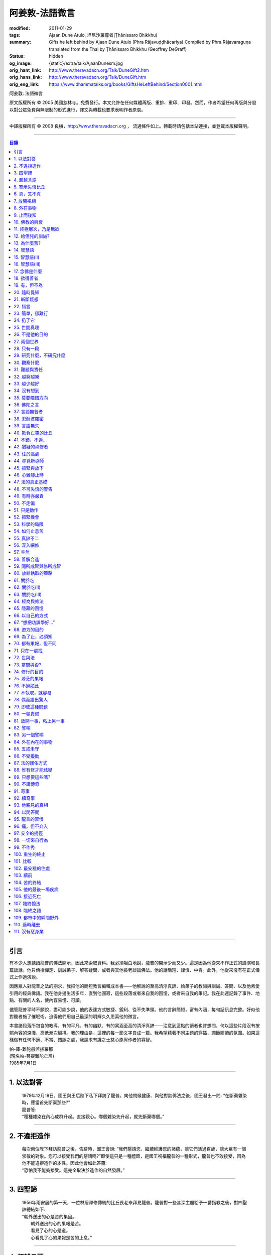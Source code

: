 阿姜敦-法語微言
===============

:modified: 2011-01-29
:tags: Ajaan Dune Atulo, 坦尼沙羅尊者(Ṭhānissaro Bhikkhu)
:summary: Gifts he left behind
          by Ajaan Dune Atulo
          (Phra Rājavuḍḍhācariya)
          Compiled by
          Phra Rājavaraguṇa
          translated from the Thai by
          Ṭhānissaro Bhikkhu (Geoffrey DeGraff)
:status: hidden
:og_image: {static}/extra/talk/AjaanDunesm.jpg
:orig_hant_link: http://www.theravadacn.org/Talk/DuneGift2.htm
:orig_hans_link: http://www.theravadacn.org/Talk/DuneGift.htm
:orig_eng_link: https://www.dhammatalks.org/books/GiftsHeLeftBehind/Section0001.html


.. role:: small
   :class: is-size-7


.. raw:: html

   <div class="columns">
     <div class="column has-background-grey-lighter is-two-thirds">

.. raw:: html

   <div class="container has-text-centered">

.. container:: title is-2

   阿姜敦: 法語微言

.. raw:: html

     [編輯]帕-菩提難陀牟尼
     <br>
     [英譯]坦尼沙羅尊者
     <br>
     [中譯]良稹
     <br>
     <strong>
       Gifts he left behind——The Dhamma Legacy of Phra Ajaan Dune Atulo (Phra Rājavuḍḍhācariya)
       <br>
       Compiled by Phra Rājavaraguṇa
       <br>
       Translated from the Thai by Venerable Ṭhānissaro Bhikkhu
     </strong>
   </div>

.. raw:: html

   </div>
   <div class="column has-background-light">

原文版權所有 © 2005 美國慈林寺。免費發行。本文允許在任何媒體再版、重排、重印、印發。然而，作者希望任何再版與分發以對公眾免費與無限制的形式進行，譯文與轉載也要求表明作者原衷。

----

中譯版權所有 © 2008 良稹，http://www.theravadacn.org ， 流通條件如上。轉載時請包括本站連接，並登載本版權聲明。

.. raw:: html

   </div>
   </div>

----

.. contents:: 目錄

----

引言
++++

有不少人想聽讀龍普的佛法開示，因此來索取資料。我必須坦白地說，龍普的開示少而又少。這是因為他從來不作正式的講演和長篇談話。他只傳授禪定、訓誡弟子、解答疑問、或者與其他長老談論佛法。他的話簡短、謹慎、中肯。此外，他從來沒有在正式儀式上作過演說。

因應眾人對龍普之法的期求，我把他的簡短教言編輯成本書——他解說的至高清淨真諦、給弟子的教誨與訓誡、答問、以及他素愛引用的經典佛語。我在他身邊生活多年，直到他圓寂，這些段落或者來自我的回憶，或者來自我的筆記。我在此還記錄了事件、地點、有關的人名，使內容易懂、可讀。

儘管龍普平時不願說，盡可能少說，他的表達方式敏捷、銳利、從不失準頭。他的言辭簡短，富有內涵，每句話訊息完整。好似他對聽者施了催眠術，迫得他們用自己最深的明辨久久思索他的微言。

本書諸段落所包含的教導，有的平凡、有的幽默、有的寓涵至高的清淨真諦——注意到這點的讀者也許想問，何以這些片段沒有按照內容的深淺、高低漸次編排。我的理由是，這裡的每一節文字自成一篇。我希望藉著不同主題的穿插，調節閱讀的氛圍。如果這樣做有任何不適、不當、錯誤之處，我請求有識之士慈心原宥作者的寡智。

.. container:: has-text-right

   | 帕-庫-難陀般若拔羅那
   | (現名帕-菩提難陀牟尼)
   | 1985年7月1日

----

1. 以法對答
+++++++++++

  | 1979年12月18日，國王與王后陛下私下拜訪了龍普。向他問候健康、與他對談佛法之後，國王發出一問: “在斷棄雜染時，應當首先斷棄那些?”
  | 龍普答:
  | “種種雜染在內心成群升起。直接觀心。哪個雜染先升起，就先斷棄哪個。”

----

2. 不違拒造作
+++++++++++++

  | 每次兩位陛下拜訪龍普之後，告辭時，國王會說: “我們懇請您，繼續維護您的諸蘊，讓它們活過百歲，讓大眾有一個崇敬的對象。您可以接受我們的懇請嗎?”即使這只是一種禮節，是國王祝福龍普的一種形式，龍普也不敢接受，因為他不能違拒造作的本性。因此他會如此答覆:
  | “恐怕我不能夠接受。這完全取決於造作的自然發展。”

----

3. 四聖諦
+++++++++

  | 1956年雨安居的第一天，一位林居禪修傳統的比丘長老來拜見龍普。龍普對一些甚深主題給予一番指教之後，對四聖諦總結如下:
  | “朝外送出的心是苦的集因。
  |  朝外送出的心的果報是苦。
  |  看見了心的心是道。
  |  心看見了心的果報是苦的止息。”

----

4. 超越言語
+++++++++++

  | 一位博學的居士與龍普交談，他說: “我堅信當今時代，修得道、果、涅槃境界的比丘不止寥寥幾位。為什麼他們不把自己的智識公諸於世，令有志修行者了解自己的程度，給自己鼓勵和希望，全力加速修行?”
  | 龍普答:
  | “覺醒者不談他們覺醒了什麼，因為它超越了一切言語。”

----

5. 警示失慎比丘
+++++++++++++++

  | “一位失慎的比丘，只會照著教本數他的戒，驕傲於他有227戒，
  | “至於他真正用心持的戒，又有幾條?”

----

6. 真，又不真
+++++++++++++

  | 修定的人開始有果報時，對自己的體驗有疑問，是正常的——例如，體驗到相互不一致的視相，看見自己的身體部位等等。許多人來見龍普，請他為自己解疑，指點如何繼續修練。不少人說，自己在禪定中看見了天界、天宮，不然就是在自己體內看見了一座佛像。 “我看見的東西是真的嗎?”他們會問。
  | 龍普會如此回答:
  | “你看見視相這件事是真的，不過你從視相中看見的內容，卻不是真的。”

----

7. 放開視相
+++++++++++

  | 發問者也許又問: “您說這一切視相都是外在的，我還不能利用它們做任何事。您說如果我只是粘在那個視像上，就不能繼續進步。這是不是因為我在這些視相中滯留過久，已經避不開了? 每一次我坐禪，心一收攝入定，它就直接往那個層次去。您能否指點我一個有效的方法，放開那個視像?”
  | 龍普會如此回答:
  | “啊，的確，這些視相中有些可以是十分有趣、迷人的。不過如果你卡在那裡，就浪費時間了。要想把它們放開，一個十分簡單的辦法是，不看視像的內容，看是什麼正在看。那樣，你不想看的東西自己會消失。”

----

8. 外在事物
+++++++++++

  | 1981年12月10日，龍普參加了坐落在曼谷素公維路的達摩蒙功寺的年度慶典。附近一所師範學院一大群短期出家的女士，前來討論她們的毘婆奢那修行成果。她們告訴他，心靜下來時，她們看見心裡有一座佛像。有的人說，自己看見了等待她們的天界大廈。有的人看見了庫拉摩尼塔(天界一座保存佛舍利的紀念塔)。她們對自己成功地修完了毘婆奢那似乎都十分自豪。
  | 龍普說:
  | “所有這些顯現出來讓你們看見的東西仍然是外在的。你們根本不能把它們當成真正的歸依。”

----

9. 止而後知
+++++++++++

  | 1964年3月，一大群學問僧和禪僧——他們是第一批“赴外傳法僧”——前來拜見龍普，請求開示與教誡，以便應用於傳播佛法。龍普為他們講授了甚深佛法，既可用於教導他人，也用於個人修行，親證該真諦的層次。結束時，他講了一段智慧之語，留給他們觀想:
  | “無論思考多少，你不會知道。
  | 只有止息思考時，你才知道。
  | 不過，為了知道，你還得依靠思考。 ”

----

10. 佛教的興衰
++++++++++++++

  | 那一次，龍普對那批傳法僧作了一番訓誡。有一段是這麼說的:
  | “你們出去宏揚佛陀的教導，既可以使佛教繁榮，也可以導致它的衰敗。我之所以這樣講，是因為每一位傳法僧都是起決定作用的因子。如果你去的時候，行為端正，心裡牢記自己是一名出家修行者，行為舉止與之相稱，那麼見到你的人，還未有信心者，將升起信心。有信心者，你的行為會增進他們的信心。不過，逆此道而行的傳法僧，將會破壞有信心者的信心，把尚未確立信心者推得更遠。因此，我要求你們，知行具足。不要失慎、自滿。不管你教他人做什麼，應當親自作出榜樣。”

----

11. 終極層次，乃是無欲
++++++++++++++++++++++

  | 1953年雨安居之前，龍普的一位晚年出家的親戚龍普淘，在跟隨阿姜貼與阿姜散在攀牙府遊方多年後，來拜訪龍普，進一步修學禪定。他對龍普以熟人的口吻說: “如今您造了傳戒廳，還有這麼一座美觀的大聚會廳，大概已經積累了巨大的福德了。”
  | 龍普答:
  | “我造這些，是為了給大家用的，是為了世間、為了寺院、為了宗教而造。如此而已。至於積累福德，我要這樣的福德幹什麼?”

----

12. 給侄兒的訓誡?
+++++++++++++++++

  | 二次大戰結束後的第六年，戰爭的遺傷仍然影響著每個家庭。糧食用品短缺，生活貧困艱難。特別是布匹奇缺。一位比丘或沙彌擁有一整套三片式的僧袍，算是十分幸運的了。
  | 我當時作為一大群沙彌中的一個，跟龍普住在一起。有一天龍普的侄子沙彌泊姆，看見沙彌查蓬穿著一套美觀的新僧袍，就問他: “你從那裡得到它的?” 沙彌查蓬告訴他: “正好輪到我隨侍龍普。他看見我的袍子破了，就給了我這件新的。”
  | 輪到沙彌泊姆給龍普按摩雙腳時，他穿了一件破僧袍，希望也能得到一件新的。等他完成工作後，龍普注意到侄兒撕破的僧袍，憐惜地起身打開櫥櫃，遞給侄兒一件物事，說:
  | “給，把它縫起來。不要穿著破成那樣的僧袍四處走。”
  | 沙彌泊姆很失望，不得不趕快從龍普手裡接過針線。

----

13. 為什麼苦?
+++++++++++++

  | 一位中年婦女有一次來拜見龍普。她講述了自己的生活狀況，說自己的社會地位良好，從來不缺什麼。不過她對兒子的不馴、不端、受種種不良娛樂的影響很不滿。兒子揮霍家產，令父母傷心，實在不堪忍受。她請求龍普指點，如何排解自己的苦，如何使兒子放棄邪道。
  | 龍普給了她這方面的一些建議，並且教導她如何靜心，如何放開。
  | 她走後，他評論道:
  | “如今的人為思想而苦。”

----

14. 智慧語
++++++++++

  | 龍普接著作了一段法義開示。他說: “物質上的東西在世間已經齊全了。缺乏明辨與能力的人們不能把握，難以養活自己。有明辨和能力的人，可以大量擁有世間有價值的東西，使自己在各種情形下生活便利、舒適。至於聖弟子，他們行事，是為了從所有那些東西中解脫，進入一無所有的境界，因為——
  | “在世間領域，有是有。在法的領域，有是無。”

----

15. 智慧語(II)
++++++++++++++

  | “當你能夠把心從它牽涉的一切事物中分離出來時，心就不再繫縛於憂傷。色、聲、香、味、觸，是好是壞，取決於心去外面以該種方式的造作。心無明辨時，它誤解事物。當它誤解事物時，就在一切綁束身心的事物影響之下痴迷。我們在身體上所受的惡果和懲罰，是別人多少能夠幫助解脫的。但是，內心在雜染與渴求的綁束下造起的惡果，只有我們自己才能學會解脫自己。”
  | “聖者們已經把自己從這兩方面的惡果中解脫出來了，因此苦不能壓倒他們。”

----

16. 智慧語(III)
+++++++++++++++

  | 當一個人剃去鬚髮，穿上僧袍時，那是他作為一位比丘的象徵。不過那只是外在的層次。只有當他從內在剃去心的糾結——一切低等所緣——才能稱他是一位內在層次上的比丘。
  | “頭髮剃去時，蝨子之類的小爬蟲便不能在那裡住了。同樣，當心脫出了種種所緣，脫出了造作時，苦便不能住了。當這成為你的正常狀態時，才能稱你是一位真正的比丘。”

----

17. 念佛是什麼
++++++++++++++

  | 1978年3月21日，龍普應邀去曼谷執教。在一次法義討論中，一些居士對默念“佛陀”的修法有疑問。龍普慈心為之解答:
  | “你禪修時，不要把心送出去。不要攀附任何知識。不管你從書本和老師那裡得到什麼知識，不要把它帶進來把事情複雜化。斬斷一切先入之見。接下來，讓你的一切知識來自禪定中內心發生的事。心靜止時，你自己會知道。不過你必須不斷地深修。等到事情該發展起來時，自己會發展起來。不管你知什麼，讓它來自你自己的心。
  | “來自靜止之心的知識是極其微妙深奧的。因此，讓你的知識來自靜止的心。
  | “讓心升起一所緣性。不要把它送到外面。讓心住在心內。讓心獨自禪定。讓它自顧自重複佛陀、佛陀、佛陀。接著真的佛陀(覺知)就會在心裡顯現。你自己會知道佛陀是什麼樣的。如此而已。沒多少別的……”
  | (轉錄自一盤磁帶)

----

18. 欲得善者
++++++++++++

  | 1983年9月初，內政部官員的妻子組成的主婦協會，由朱雅-吉拉羅特夫人帶領，來到泰東北做一些慈善事務。趁這個機會她們有一天晚上6:20來拜見龍普。
  | 頂禮、問安之後，她們從龍普那裡接受了一些佛牌。不過見他身體不適，便很快離去了。但有一位女士留了下來，趁這個特別的機會求龍普: “我想從龍普這裡也得到一樣好東西(指佛牌)。”
  | 龍普答: “你必須禪修才能得到好東西。當你禪修時，你的心將會平靜。你的言與行將會平靜。你的言與行將會良善。當你如此以良好的方式活命時，你將會喜樂。”
  | 這位婦女答道: “我有很多職責。沒有時間禪修啊。機關工作忙得我脫不開身，哪裡有時間禪修呢?”
  | 龍普解釋說:
  | “如果你有時間呼吸，你就有時間禪修。”

----

19. 有，但不為
++++++++++++++

  | 1979年，龍普去尖竹汶府休養，並且看望阿姜松察。那一次，一位來自曼谷的高階比丘——就是主管泰南地區僧務的布帕寺達摩瓦羅蘭堪比丘——也在那裡，他只比龍普小一歲，老來學修禪定。當他得知龍普也是一位禪僧時，很感興趣，於是拉著龍普就禪修的果報一事談了很長時間。他提到自己擔任許多職務，浪費了大好的生命從事學問和行政工作，一直到老年。他與龍普討論了禪修的種種問題，最後問他: “您是否還有嗔怒?”
  | 龍普立即回答:
  | “有，但我不把它拿起來。” [1]_

.. [1] 中譯註:又譯我不與它連接。

----

20. 隨時覺知
++++++++++++

  | 當龍普在曼谷朱拉隆功醫院治病時，有許許多多的人前來拜見、聽他說法。班容薩-空素先生也是其中對禪定有興趣的人之一。他是暖武里府僧伽檀那寺阿姜薩農的弟子，該寺如今是一所精嚴的禪修寺院。他在請教修法時，第一個問題是: “龍普，如何斬斷嗔怒?”
  | 龍普答:
  | “沒有誰在斬斷它。只有隨時覺知它。當你隨時覺知它時，它就自行消失了。”

----

21. 斬斷疑惑
++++++++++++

  | 在朱拉隆功醫院夜間照料龍普的不少比丘與沙彌，注意到有些夜晚凌晨一點之後，仍然聽見龍普在說法，這使他們疑惑不已。他大約解說十分鐘，接著誦一段吉祥經偈，似乎面前有一大批聽眾。起先，沒人敢問此事，不過發生多次後，他們實在忍不住疑惑，於是就問了。
  | 龍普告訴他們:
  | “這些疑惑和問題，不是修法之道。”

----

22. 惜言
++++++++

  | 武里喃府來了一大批修法者，由府城檢察官奔查-蘇孔塔警長帶領，前來禮拜龍普，聽聞佛法，請教如何使禪修更進一步。多數人已經跟許多著名的阿姜修習過，導師們對修行已作了種種解說，相互間不完全一致。這就使他們疑竇增生。於是他們請龍普推薦一條正確、易達的修行道。自謂修行時間難覓，若是能找到一條便捷之道，就再好不過了。
  | 龍普答:
  | “直接對心觀心。”

----

23. 簡單，卻難行
++++++++++++++++

  | 邦西空軍01電台的端坡-塔里察小組，由阿孔-坦尼帖率領，來到泰東北作集體供養，並且拜見諸寺院的阿姜。他們也來此停留，頂禮龍普、呈送供養、接受回贈的小紀念品。之後其中一些人便出去購物，另一些人找地安歇。不過，其中有四五個人留了下來，向龍普討教一個簡單的法門，幫助自己舒解內心時常感受的壓力和抑鬱。他們問，有什麼法子效果最快?
  | 龍普答:
  | “不把心送到外面去。”

----

24. 扔了它
++++++++++

  | 一位女教授，在聽了龍普的一場有關佛法修行的開示之後，向他請教的“服喪”的正確做法。她繼續說: “儘管拉瑪六世先王在位時頒布了一套良好的制度，如今人們不再遵守，正確地服喪了。近親或者遠親長輩過世時，照規矩應該服喪七日、五十日、百日。不過如今的人根本不守禮制。因此我想問您: 什麼是正確的服喪?”
  | 龍普答:
  | “喪事之苦是需要全知的。全知後，你就把它放開。為什麼要穿著它?”

----

25. 世間真理
++++++++++++

  | 一位華人女士，在頂禮龍普之後問他: “我必須搬到武里喃府帕空查區我的親戚那裡開店。問題是，親戚們對於什麼貨品暢銷，各各有一套主意，都在建議我賣這種、那種不同的貨品。我決定不了到底賣什麼。因此我來向您請教，我賣什麼貨品比較好。”
  | 龍普答:
  | “什麼貨品有人買，就好賣。”

----

26. 不是他的目的
++++++++++++++++

  | 1979年5月8日，有一行十幾位軍官前來頂禮龍普。當時已經很晚了，他們還要趕回曼谷。其中兩人官居中將。同龍普聊了一陣之後，這群人把掛在脖子上的佛牌取下，放在一個盤子裡，請龍普用他的定力祝福加持。他照做了，之後把佛牌交還。其中一位將軍問他: “我聽說您造過許多佛牌。哪一套最出名?”
  | 龍普答:
  | “都不出名。”

----

27. 兩個世界
++++++++++++

  | 來自遠方府會的三四位年輕人來看望龍普，當時他正坐在佛堂的露台上。從這些人的行為，他們坐相、談相之隨便，可以看出他們可能熟悉某類行為不端的比丘。更糟的是，他們顯然以為龍普對護身符有興趣，跟他大講送給自己法力護身符的密教大阿姜們。接著，他們一個個拉出掛在脖子上的護身符給龍普看。其中一個是用野豬的獠牙做的，一個是虎牙做的，還有一個是犀牛角。每個人都吹噓自己的護身符有了不得的法力，於是其中一個問龍普: “哎，龍普。這幾個當中，哪一個最好、最特別?”
  | 龍普似乎被逗樂了，他笑了笑說:
  | “沒有一個是好的。沒有一個特別了不起。它們都來自畜生。”

----

28. 只有一段
++++++++++++

  | 龍普有一次說: “1952年雨安居，我發願通讀全套巴利三藏，看一看佛陀言教的終點在哪裡，看一看聖諦的終點，苦滅的終點在哪裡——看佛陀是如何總結它的。我一直把經典讀完，邊讀邊思考，但是沒有哪一段觸及內心之深，令我可以確定地說: 這說的是苦的終點。這說的是道、果、涅槃的終點，
  | “只除了一段。舍利弗初證止息，出定後佛陀問他，‘舍利弗，你的膚色特別明亮，你的臉色特別光亮，你的心住於何處?’
  | “舍利弗答: ‘我的心住於空性。’
  | “只這一段，觸及了我的心。”

----

29. 研究什麼，不研究什麼
++++++++++++++++++++++++

  | 阿姜蘇親-蘇近諾多年前從法政大學獲得法學學位，高度崇尚修法。多年來他是龍普雷的弟子，後來聽說了龍普的名聲，便來跟他修習，最後剃度出家。跟隨龍普修習一段時間後，他想外出遊方，覓地隱修，於是前來告辭。
  | 龍普建議他:
  | “在戒律方面，要研究經典，直到你正確懂得每條戒律，能夠無誤奉行為止。至於法，讀得多了，就會有許多猜想，因此不要研究。只要專意修，就夠了。”

----

30. 觀察什麼
++++++++++++

  | 龍榻南中年後出家。他是個文盲，中部官話一句不會，但他的優點是好心、受教、勤懇負責、無可責咎。他看見其他比丘外出遊方，或者去跟別的阿姜修學時，起意效仿。於是請辭，龍普准許了。可他又擔心起來: “我不識字。也聽不懂他們的話。怎麼跟他們一起修呢?”
  | 龍普建議他:
  | “修行不是一個寫字、說話的問題。知道自己不懂，是個好的起點。修行之道是這樣的: 在戒律方面，要觀察他們的榜樣，觀察阿姜的榜樣。絲毫也不要偏離他的模式。在法的方面，連續觀察你自己的心。直接修練心。當你懂得自己的心時，它能夠使你懂得其它的一切。”

----

31. 難題與責任
++++++++++++++

  | 在僧伽事務上，除了必須處理大事小事之外，還有一個難題，就是缺少肯做住持的比丘。我們間或聽說比丘們爭當某個寺院的住持，不過龍普的弟子們必須被勸說或者命令，才去擔任其它寺院的住持。毫無例外，每年都有幾群居士來見龍普，請他派一位弟子去擔任他們寺院的住持。如果龍普認為某個比丘適合去，就會請他任職。不過多數情形下，那位比丘不願去。常見的藉口是: “我不會做建築工程。我不會訓練其他比丘。我不會開示。我不擅長公關接訪。因此我不想去。”
  | 龍普會回答說:
  | “那些事並不是真正必要的。你的唯一職責是遵守日常規矩: 托缽、吃飯、坐禪、行禪、打掃寺院、嚴守戒律。那就足夠了。至於建築工程，那有賴於居士護持者。做不做，由他們。” [2]_

.. [2] 中譯註: 據筆者所知的泰系寺院，寺產不是僧團擁有，而是由居士組成的寺院委員會所擁有。一所寺院最初的興起，也主要是居士捐地，邀有德僧伽住錫，讓自己獲得修福聽法修法的機會。因此有上文的居士請僧侶去他們的寺院做住持一說。

----

32. 越窮越樂
++++++++++++

  | 每晚五點，龍普在一位比丘或沙彌的助侍下洗溫水浴，這個習慣他一直保持到命終。浴畢，擦乾，感覺清新時，常常會即興講幾句法語。譬如，有一次他說:
  | “我們比丘，如果確立起身為比丘的滿足感，就會多有喜樂與安寧。不過，如果我們身為比丘，卻去追逐本份之外的其它角色，就會一直捲入在苦中。停止渴求、停止追逐時，那就是真正的比丘身份。當你是一位真正的比丘時，越窮越樂。”

----

33. 越少越好
++++++++++++

  | “即使你讀了整部巴利經典，記得大量的法，即使你可以精闢地解說它們，得到許多人的尊敬，即使你造了許多寺院建築，能夠詳盡解說無常、苦、非我——如果你仍然失慎，那麼你還沒有嘗得一絲法味，因為那些東西都是外在的。它們的目的也是外在的: 利益社會、利益他人、利益後代、或是作為佛教的象徵。唯一對你自己真正有用的東西是苦的解脫。
  | “只有你了解了那一顆心時，才能從苦中證得解脫。”

----

34. 沒有想到
++++++++++++

  | 龍普管轄的一所下院裡，住著一群五六位比丘。他們希望進一步嚴格修行，於是發願在雨安居期間禁語。除了每日課誦和兩週一次的波羅提木叉誦戒之外，一語不發。雨安居結束後，他們來頂禮龍普，報告自己的精嚴修持: 不僅完成了其它職責，還做到了在整個雨安居期間禁語。
  | 龍普微笑了一下說:
  | “不錯。不講話，就不犯妄語戒。不過你說自己止語，那是不可能的。只有證得止息的精微境界的聖弟子，受與想終止了，才能夠止語。除此之外，人人都在不停地說，連日連夜。特別是那些發誓止語的人。說得比誰都多，只是他們不發出別人聽得見的聲音罷了。”

----

35. 莫要瞄錯方向
++++++++++++++++

  | 龍普除了講說發自內心的智慧，也會引用自己讀過的經文。他覺得哪一段可以作為簡短直接，對修行重要，就會對我們重複。比如，他喜歡引用的佛陀教言之一是這一段: “比丘們，這梵行生活的修練，不是為了欺騙公眾，不是為了贏得尊敬，不是為了利益、供養、名聲; 不是為了挫敗其它教派。這梵行生活是為了自律、斷棄、無欲、止苦。”
  | 龍普接著會說:
  | “出家人和修法者，必須瞄準這個方向修。除此以外的方向都錯。”

----

36. 佛陀之言
++++++++++++

  | 龍普有一次說: “人們，只要是凡夫，都有自己的驕傲和自己的意見。只要他們自驕，就難以同他人的看法一致。當他們的意見相左時，就導致繼續的爭論。至於已證法的聖者，他沒有什麼可以跟誰爭論的。無論別人怎麼看事物，他當作別人的事，把它放開。正如佛陀說:
  | “比丘們，世間的智者凡是說什麼存在，我也說存在。世間的智者凡是說什麼不存在，我也說不存在。我不與世間爭。世間與我爭。”

----

37. 言語無咎者
++++++++++++++

  | 1983年2月21日，龍普病重，住在曼谷朱拉隆功醫院。龍普桑-阿近查諾來病房探望。當時龍普正在休息。龍普桑在旁邊坐下，合掌禮敬。龍普也合掌回敬。接著兩人坐在那裡，良久靜止。最後，過了長長的一段時間，龍普桑再次合掌，道: “我去了。”
  | “好，”龍普答。
  | 整整兩個小時，我聽見他們只說了這些。龍普桑離開後，我忍不住問龍普: “龍普桑來坐了好久。為什麼您跟他什麼也沒說?”
  | 龍普答:
  | “所做已辦。沒有必要再說什麼了。”

----

38. 忍耐波羅密
++++++++++++++

  | 我在龍普身邊生活多年，從來沒有看見他表現出被什麼事困擾得不堪忍受的狀態。我也從來沒有聽他抱怨過任何事。譬如，他作什麼儀式的首座長老時，從來不挑剔，也不要求主辦者改變什麼來應合自己。無論被請去哪裡，哪怕必須坐很久，哪怕天氣悶熱潮濕，他從不抱怨。生病疼痛時、僧食來遲時、無論多餓，從無怨言。食物淡而無味時，也從不要添什麼調料。另一方面，看見別的高年資比丘出言挑剔，要求特殊待遇時，他會評一句:
  | “這點小事也不能忍? 不能忍它，怎麼能戰勝雜染與渴求?”

----

39. 言語無失
++++++++++++

  | 龍普言語清淨，因為他說話有的放矢。從來不因為言辭給自己和別人造成麻煩。即使有人試圖引誘他批評別人，他也不上當。
  | 許多次，人們來對他說: “龍普，為什麼我們有一些全國知名的導師喜歡攻擊他人、詆毀社會、非議其他長老比丘呢? 即使付錢給我，我也不會去尊敬那樣的比丘。”
  | 龍普會這樣回答:
  | “他們的知識與理解層次是那樣的。他們所講的，自然是符合他們的知識層次。沒有人在付錢要你去尊敬他們。不想尊敬他們，就不尊敬。他們也許不介意。”

----

40. 欺負亡靈的比丘
++++++++++++++++++

  | 一般來說，龍普喜歡鼓勵比丘與沙彌專意在林間遊方禪修，行頭陀行。有一次，一大群資歷不等的弟子來參加一次聚會，他鼓勵他們在野外尋找僻靜處，住在山上或岩洞中，加速修行。那樣做，他們將可以使心脫離低等狀態。
  | 一位比丘不加思索地說: “我不敢去那些地方。我怕被亡靈欺負。”
  | 龍普當即反對:
  | “哪有亡靈欺負比丘? 只有比丘欺負亡靈——而且還大張旗鼓。想一想。居家者拿來布施的財物，幾乎都是為了把福德迴向給祖先和眷屬的亡靈——給他們的父母、祖父母、兄弟姐妹。我們比丘們行止得當嗎? 我們把福德送給亡靈時的心理素質如何? 要小心，不要做欺負亡靈的比丘。”

----

41. 不錯，不過…
+++++++++++++++

  | 當前有許多禪修者熱心找新的導師，新的禪修中心。正如好彩票的人熱心找預告中獎號碼的比丘，好護身符的人熱心找製造法力護身符的比丘，同樣地，毘婆奢那的熱心者喜歡找毘婆奢那導師。有許多這樣的人，在對某一位導師滿意時，就對別人盛讚那位導師，試圖說服別人同意自己的觀點和對那位導師的尊敬。 [3]_ 特別是如今，有一些著名的演說者們，把自己的法錄了音，在全國販賣。有一次，一位婦女買了一位著名演說者的許多磁帶送給龍普，他卻沒有聽。一是他生來未曾擁有一台收音機或錄音機。二是即使有，他也不會用。後來有人買來錄音機，把這些磁帶放給龍普聽。之後問他有什麼想法。他說:
  | “不錯。他表達自己意見的方式十分優雅，講了很多，不過我沒有發現什麼實質性的東西。每一次你聽什麼，應當能從中得到學法、修法、證法的法味。那就是有實質了。”

.. [3] 中譯註: 毘婆奢那禪法，是近代流行的一種修法的名稱。當時泰國有一些比丘和居士，本身沒有定的根柢，才學了短期的毘婆奢那修法，就開班傳授，四處推廣，時而對上座部傳統的修定法門加以貶低。造成一些混淆。這就是本篇與後篇的背景。

----

42. 猶疑的禪修者
++++++++++++++++

  | 目前，許多有志禪修的人對什麼是正確的修法極其混淆、猶疑。那些剛剛起步的人，尤其如此，因為禪修導師們對如何禪修，建議常常不一。更糟的是，有些導師不但不以公允、客觀的方式加以解說，甚至不願承認其他導師或修法也可以是正確的。不止一兩位還表現出對其它法門的鄙視。
  | 由於許多有這類疑問的人常常來向龍普請教，我時常聽見他對人們如此解釋:
  | “開始禪修時，可以採用任何方法，因為它們都把你引向同樣的果報。有這麼多方法，是因為人們有不同的傾向。因此得有不同的意像用來專注，有‘佛陀'、‘阿羅漢'等不同的詞用來默念---以它們作為工具，讓心初步在其周圍匯集起來、安定下來。當心凝聚起來、靜止下來時，禪定用詞自己會離去。那時，所有的方法都歸入同一轍道。換句話說，它的超越狀態是明辨，它的精髓是解脫。”

----

43. 住於高處
++++++++++++

  | 來拜見他的人，個個都說儘管他年近百歲，依然膚色明亮、身體健全。連我們這些一直在他身邊的人，也很少看見他面容暗淡、疲倦、或者因為生氣或疼痛而緊皺。他的平常狀態一貫是安靜、怡然。他很少生病，一直情緒良好，從不因事激動，對毀譽泰然處之。
  | 有一次禪僧長老們聚會，在討論如何描述超越憂苦者的平常心態時，龍普說:
  | “不憂慮、不執取: 那就是行者的常住心。”

----

44. 尋覓新導師
++++++++++++++

  | 如今修法的人有兩類: 第一類人，學了修行原則，或者從一位導師處受教，走上修行道之後，便決意沿著那條道竭盡全力地修。另一類人，即使已經從導師那裡接受了良好的指點，已經了解了修行的正確原則，卻不真正用心。自己修行鬆懈，卻又喜好外出尋覓其它[體系的]禪修中心，其它[體系的]禪修導師。聽說哪裡有好的禪修中心，又趕去那裡。這樣的禪修者不在少數。
  | 龍普有一次這樣教導弟子:
  | “你去許多禪修中心，跟許多導師學習時，你的修行不會有結果，因為你去很多中心，就等於你一次又一次從頭學起。你的修行不會證得確定的原則。有時反而使你遲疑不決。心不堅實。你的修行不但不進步，反而退失。”

----

45. 抓緊與放下
++++++++++++++

  | 學法與修法者有兩類。第一類人，學法與修法，真正是為了從苦中解脫。第二類人，學法與修法，是為了吹噓自己的本事，成天爭論，以為能背誦多少經文、廣引諸家導師言教，就說明自己如何了不起。許多時候，這第二類人來看龍普時，不但不向他請教如何修法，反而對他大肆宣揚自己的知識和見解。儘管如此，他一如既往地坐聽他們的宏論。甚至等他們講完後，他還會加一句:
  | “執著經文與導師的人，是不能從苦中解脫的。不過希望從苦中解脫的人，的確需要依靠經典與導師。”

----

46. 心難靜止時
++++++++++++++

  | 修定時，不可能人人以同樣的速度得果報。有的人得快果報，有的人得慢果報。甚至還有的人，似乎根本嘗不到一點靜止的法味。儘管如此，他們仍不可灰心。在心的領域精進努力，比起布施與持戒，是一種更高的福德形式。龍普的弟子當中，常常有不少人問他: “我一直在嘗試禪修，已經很久了。可是我的心從來不能靜止。它總出去遊蕩。有什麼別的修法?”
  | 龍普有時會建議以下的另類法門:
  | “心不靜止，你起碼可以保證不讓它遊蕩得太遠。用你的念，使心完全只停住在身內。看見它的無常、苦、非我。發展身體不淨、無實質的辨識。當心以這種方式明察時，它將會升起厭離、不熱中、離欲。這樣做，也可以斬斷諸執蘊。”

----

47. 法的真正基礎
++++++++++++++++

  | 有一事，是禪修者津津樂道的，那就是: “你在坐禪時，看見了什麼?”不然，他們就抱怨自己坐禪許久，什麼也沒看見。再不然，就一直談論自己看見了這事那事。這給一些人造成誤解，以為禪修時，想要看見什麼，就能看見。
  | 龍普常常提醒這些人，這種期望完全是錯誤的。因為禪修的目的是進入法的真正基礎。
  | “法的真正基礎是心，因此專注於觀心。對你自己的心，達到銳利覺察的程度。當你敏覺自心時，就有了法的基礎。”

----

48. 不可失慎的警告
++++++++++++++++++

  | 為了警誡比丘沙彌們遠離無慎、失慎的行為，龍普常常選擇一針見血的方式責備他們:
  | “居士們為了賺取養活家庭、兒孫需要的吃用和金錢，艱難地謀生。不管多麼疲勞，還得繼續撐下去。同時，他們想要修福，於是犧牲一部分財物來做福德。他們早早起身做好可口的飯菜，放在我們的缽裡。在把飯菜放進缽之前，把食物高舉過頭，發一個願。供養完畢，退後下蹲，合掌再次禮敬。他們這樣做，是因為想從支持我們修行當中得到福德。
  |
  | “我們的修行有什麼樣的福德可以給他們? 你們的行為方式是否能夠問心無愧地受他們的供養、吃他們的食物?”

----

49. 有時亦嚴責
++++++++++++++

  | 阿姜桑熱自幼出家，直到年近六十。他是一位禪修導師，自己行持嚴格，風評甚好，受到許多人的尊敬。可是他卻沒有一直繼續走下去。他愛上了一位護持者的女兒，心退墮了。於是他向龍普請辭，預備還俗、結婚。
  | 大家對這個消息十分吃驚，不可置信，因為看他的修行程度，人們以為他會做一輩子的沙門。如果消息屬實，這對禪修團體是一個相當大的打擊。為此，同輩長老和他的弟子多方使他改變主意，放棄還俗。龍普特別把他召去，勸他放棄那些計劃，然而未果。最後，阿姜桑熱對他說: “我待不下去了。每次我坐禪時，看見她的臉就在我跟前飄動。”
  | 龍普大聲回答: “那是因為你沒有觀想你自己的心。你在觀想她的臀。你當然只會看見她的臀。走吧。隨便你去哪裡。”

----

50. 不走偏
++++++++++

  | 我在龍普身邊住了三十多年，隨侍他一直到圓寂。據我的觀察，他的修行始終如法如律，合乎以滅苦為唯一目標的正道。他從不走偏道，跟咒語、鎮邪物等不當活動 從無任何牽扯。當人們請他對自己的頭吹氣祝福時，他會問: “為什麼要我朝你的頭吹氣?”當人們請他在自己的車上畫吉祥符時，他會說: “為什麼畫吉祥符?”當人們請他為自己的活動選一個吉祥的日子或月份時，他會說: “哪一日都是好日。”
  | 或者，當他嚼檳榔時，人們要他的檳榔渣，他會說:
  | “要它幹什麼? 它不乾淨。”

----

51. 只是動作
++++++++++++

  | 有時候我心裡不安，怕自己錯誤地夥同眾人，說服龍普做了一些他無意做的事。第一次，是他參加色軍府帕-素塔瓦寺阿姜曼紀念館開幕式的時候。當時，有不少禪修導師在場，許多居家人便去拜見、求福。不少人求龍普對他們的頭吹氣加持。我見他坐在那裡默不回應時，便求他: “請做一下吧，完了就沒事了。”於是他便對他們吹氣。過了一陣，他還不能脫身，便在車上畫了吉祥符。人們向他要佛牌，到後來不勝其擾，他便允許以他的名義造佛牌。人們為佛牌舉行誦經加持時，他同情他們，於是參加了加持儀式，點燃 “勝利”蠟燭，參與他們的念誦。
  | 不過後來，龍普說了一段話，讓我鬆了一大口氣。
  | “我做這些事，只是隨順社會規範的一種外在的身體動作。它不是趨向緣起、生存層次、或者趨向道、果、涅槃等的心的動作。”

----

52. 抓緊機會
++++++++++++

  | “法的八萬四千部經，都只是為了讓人們轉過來觀心的策略。佛陀的教導多，是因為人們的雜染多。儘管如此，滅苦之道只有一條: 涅槃。我們現在這個正確修法的機會，是極其稀少的。如果讓它失去，此生就沒有機會證得解脫了，我們就得迷失在妄見裡，長久長久，才能再次得遇同樣的法。因此，如今我們已經得到佛陀的教言，應當趕快修練，證得解脫。否則，我們將錯失這個好機會。當聖諦被遺忘時，黑暗將會在漫長的歲月裡籠罩眾生。”

----

53. 科學的局限
++++++++++++++

  | 龍普不止一次地類比說法。有一次他說:
  | “外在的明辨是假想的明辨。它不能使心領悟涅槃。如果你想入涅槃，必須依靠聖道的明辨。像愛因斯坦那樣的科學家，他們的知識是十分博大、有力的。可以把最小的原子分裂開，進入第四維度。不過，愛因斯坦不懂得涅槃，因此他不能入涅槃。
  | “只有在聖道中證得明智，才能夠趨向真正的覺醒、徹底的覺醒、完全的覺醒。只有那才能趨向滅苦、趨向涅槃。”

----

54. 如何止息苦
++++++++++++++

  | 1977年內政部發生了不少麻煩事件，令高官們焦頭爛額——失財、丟官、責難、受苦。當然，憂苦傳播開來，也影響了官員的妻兒。因此有一天，一些高官太太來拜見龍普，跟他訴苦，希望指點排解之道。
  | 他告訴她們:
  | “人對已經過去了的身外事，不應當傷感、牽掛，因為那些事已經具足正確地完成了它們的功能。”

----

55. 真諦不二
++++++++++++

  | 不少讀過許多書的人評論說，龍普的教導與禪宗或者壇經十分相似。我問過他多次，最後他以一種事不關己的方式答道:
  | “法的一切真諦早已存在於世上。佛陀覺悟到這些真諦時，把它們指出來，傳給世間的眾生。因為眾生各各不同，有粗有細，他必須用許多言辭，總共八萬四千部。智者面對求道者，在選擇最適合的解說詞語時，必須用最完全合乎真諦的方式，而不是拘泥於文字。”

----

56. 深入細修
++++++++++++

  | 克芒森林寺的阿姜貝來與龍普討論修定，他說: “我修定已經很長時間了。已經可以長久住於安止定。出定時，有時會有一種強烈的喜樂自在感，持久不衰。有時有一種光亮感，我可以全面覺知身體。接下來我應當再做什麼?”
  | 龍普答:
  | “用那個安止定的力量觀心。然後放開一切攀緣，什麼也不剩。”

----

57. 空無
++++++++

  | 後來，阿姜貝與兩位比丘，還有一大群居士前來拜見龍普。龍普對新來者講授如何修行之後，阿姜貝再次向龍普請教上次的問題。他說:“放開一切所緣，我只能短時為之，我做不到久住。”
  | 龍普說:
  | “即使你只能暫時放開一切所緣，如果你不真正仔細地觀察心，或者你的念還沒有達到全方位，你可能只是放開了一個粗顯的所緣，挪到一個更精細的所緣上而已。因此，你必須停止一切思考，讓心定在空無上。”

----

58. 善解合造
++++++++++++

  | 有人說: “我讀過有關您的生平介紹，裡面有一段說，您在遊方修行期間，對心如何合造雜染、雜染如何合造心，有了善解。那是什麼意思呢?”
  | 龍普答:
  | “‘心合造雜染，’是指心逼迫意、語、行，從而使外在事物變成‘有’, 令它們是好、是壞，升起業的果報，接著攀附那些東西，想:‘那是我，那是我自己。那是我的。那是他們的。’
  | “‘雜染合造心，’是指外在事物進來迫使心服從它們的力量，作一些不停地偏離真相的斷定，把心綁在它有一個自我的想法上。”

----

59. 聞所成智與修所成智
++++++++++++++++++++++

  | 有人說: “我從書本上背下來的有關戒德、定力、明辨、解脫的教導，還有各位阿姜的教導，與龍普對它們的精髓的理解，是否一致?”
  | 龍普答:
  | “戒，意思是一顆無咎之心的正態，那顆心把自己裝備起來，抵制各種惡。定，來自持守那個戒的果報，也就是一顆堅實、寂止的心，那股力量會把它送到下一步，明辨——也就是‘覺知’——是一顆空性、輕安、如實透徹地明察事物的心。解脫，則是一顆從那種[明辨的]空性契入[解脫的]空性的心。換句話說，它放開了輕安，所剩的狀態裡，它是無，它什麼也沒有，絲毫沒有餘下的思想。”

----

60. 放鬆執取的策略
++++++++++++++++++

  | 有人說: “當我入定靜止時，我試著令心牢固定住在那個靜止中。可是當心遭遇某個所緣或客體時，它就一直去看，結果我試圖維持的那個基礎就失去了。
  | 龍普答:
  | “如果是那種情形，就說明你的定力的韌性不足。如果這些所緣尤其猛烈——特別是，它們涉及你的弱點時——你必須用觀想的方法對治。開始時，觀想最粗糙的自然現象——也就是身體[色]——把它一直分析到精細的成分。當你觀察它，達到徹底清楚的地步時，接下來是觀想心理現象[名]——你過去分析過的一切法，譬如黑與白、暗與明之法[素質]，成對地辨析。” [4]_

.. [4] 中譯註:指辨別區分善巧與不善巧的心態或心理素質。

----

61. 關於吃
++++++++++

  | 有一群比丘在雨安居之前來拜見龍普。其中一個說: “我禪修很久了，也得到了一些寧靜。不過我對吃肉一直很介意。甚至於看見肉，我就為那個動物難過，我吃肉而必須犧牲它，讓我很難過。似乎我沒有慈悲心。這樣憂慮時，我的心難以平靜。”
  | 龍普說:
  | “當一位比丘攝取四種必需品時，他應當首先觀想。如果觀想時，他看見吃肉是一種形式的壓迫，它顯示出對動物缺少慈悲心，那麼他應當戒肉食素。”

----

62. 關於吃(II)
++++++++++++++

  | 三四個月之後，同一群比丘在雨安居結束時又來拜見龍普。告訴他說: “我們整個雨安居都吃素。在我們所在的帕薩區空克廊村，居民不懂得素食。我們很難得到素食，而且對供養我們的人也是很大的麻煩。有些比丘到後來身體虛弱，有的幾乎堅持不到雨安居結束。我們沒有能夠如期在禪修中精進。”
  | 龍普說:
  | “當一位比丘攝取四種必需品時，應當首先觀想。如果在觀想時，他看見，面前的食物——無論如何是蔬菜、還是肉、魚、米飯——是三淨肉，也就是，自己沒有看見、聽見、或者疑心動物是專門為供養自己而被殺死，而且這食物是他以正當方式獲得的，是居家人出於信仰而供養的，那麼他應當把牠吃了。我們的導師們的修行模式也是如此。”

----

63. 關於吃(III)
+++++++++++++++

  | 1979年3月下弦月的第二天，龍普住在帕空查森林寺裡。晚上八點後，一群喜歡到處遊方，在靠近人多的地方駐營休息的比丘也來本寺過夜。在拜見龍普之後，他們講述了自己修行中的突出特點。他們說: “食肉的人，是在支持屠殺動物。素食者體現了高度的慈悲。改吃素時，心變得更加平靜、清涼，這就是明證。”
  | 龍普答:
  | “很好。你們能成為素食者很好。我表示欽佩。至於仍然食肉的人，如果那種肉是三淨肉——也就是說，沒有親見、親聞、或者疑心動物之被殺是專門為了給自己提供食物——而且，該食物是以純淨的方式得到，那麼食這種肉並不違法違律。不過，你說你的心變得平靜、清涼，那是你決意如法如律修行的力量所致。與胃裡的新舊食物無關。”

----

64. 經商與修法
++++++++++++++

  | 一群商人說: “我們做商人的有我們的職責，也就是說，有時侯得誇大事物、或者賺取高利，但我們極其想修定，而且已經開始修了。不過有人告訴我們，憑我們的生計，是不能禪修的。龍普，您說如何? 因為他們說，販物牟利，是罪過的。”
  | 龍普說:
  | “為了活命，人人需要一個職業。每一種職業當中，什麼是正確、合適的做法，有它自己的標準。當你正確服從那些標準時，就算是中性的——不算福德、也不算罪過。至於修法，那是你應當做的，因為只有修法的人才適合在任何情形下工作。”

----

65. 隱藏的回憶
++++++++++++++

  | 有一次，龍普住在姚塔帕時森林寺，一大群比丘、沙彌前來拜見。聽了他的開示後，龍榻普羅——他老年出家，但修持嚴格——對龍普說: “我出家也有相當年頭了。但還是不能夠斬斷對過去的執取。無論我如何把心定在當下，我發現念還是會中斷，又回到過去。您能否再告訴我一個停止它的辦法?”
  | 龍普答:
  | “不要讓心追逐外在的所緣。如果你的念出了空檔，那麼你一覺察到，立刻把它拉回來。不要讓它去看那些所緣是好是壞、是樂是痛。不要陷進去。但是也不要用強力去斬斷。”

----

66. 以自己的方式
++++++++++++++++

  | 1977年左右，龍普應邀去位於曼谷素公維路的達摩蒙功寺參加一項慶典。在典禮上，有一個儀式是對佛像，佛牌的加持，他被請去 “坐護”。儀式完畢後，他來到外面一個小棚裡休息。在那裡，他對一大群當時在曼谷學習的親弟子們談話。其中一位比丘評論說，他過去從來沒有見過龍普參加這樣的儀式，不知否是這是第一次。接著他又問，怎樣 “坐護”?
  | 龍普答:
  | “我不知道別的阿姜在‘坐護'或‘坐佑'時都在做什麼。至於我，我只是照老樣子入三摩地。”

----

67. “想把功課學好...”
+++++++++++++++++++++

  | 一位年輕的女孩有一次對龍普說: “我聽索薩-孔素阿公說，凡是想變聰明、學習好的人，應當首先練習坐禪，令心靜止。我想變聰明、學習好，因此一直試圖禪修，使心靜止。可是它從來不肯靜下來。有時我比以前更加躁動不安。當我的心不能這樣子靜下來時，怎麼才能夠把功課學好呢?”
  | 龍普答:
  | “把注意力放在心上，知道你正在學的究竟是什麼，那樣會幫助你把功課學好。心不靜時，讓它知道，它不靜。因為你太想要它靜了，它就不靜。只要繼續平靜地禪修，總有一天它會聽你的話，靜下來。”

----

68. 遊方的目的
++++++++++++++

  | 有些比丘、沙彌，在雨安居後，喜歡成群結隊地去各處遊方。個個大肆張揚，準備他的必需品和全套的頭陀裝備。不過許多人的行止卻偏離了遊方隱修的目的。例如，有些人穿著苦行頭陀的行頭，卻去坐空調車。有些人去訪問在公司辦公室的老朋友。
  | 因此，有一次，龍普在一大群禪僧的集會中說:
  | “把自己打扮成好看的遊方僧，根本是不合適的。它背離了外出遊方的本意。你們每個人應當多想想這件事。遊方禪修的目的只有一個: 訓練心、精修心、使它無染。只讓身體出去遊蕩修練，卻不把心也帶著，根本沒有什麼殊勝的地方。”

----

69. 為了止，必須知
++++++++++++++++++

  | 一位禪修者有一次對龍普說: “我聽從您的教導，一直在試圖終止思考。可是從來沒有成功。更糟的是，我感到十分挫折，腦子昏昏沉沉的。不過，我堅信您教的沒有錯，因此我想請教下一步怎麼做。”
  | 龍普答道:
  | “那說明你沒聽懂。我告訴你停止思考，但你一直只是在思考停止思考，因此，怎麼會有真正的停止呢? 扔掉你對停止思考的無明。放棄你對停止思考的想法。如此而已。”

----

70. 都有果報，但不同
++++++++++++++++++++

  | 龍普的生日是十一月下弦月的第二天，也就是每年雨安居結束後的第二天。因此他的弟子，學問僧也好，禪修僧也好，都喜歡在那天趕來頂禮他，或者請教禪修上的問題，或者報告自己在上個雨安居裡的修行成果。這個傳統，在他還活著時，一直持續著。
  |
  | 一次，在詳細指點修行之後，龍普講了以下幾句結束語:
  | “通過讀與聽研究法，得到的是辨識與概念的果報。通過修練研究法，得到的是實際層次的法在心裡的果報。”

----

71. 只在一處找
++++++++++++++

  | 龍普的弟子當中，摩訶陶維薩比丘是第一位通過巴利文最高級第九級考試的。因此，以龍普的名義，布拉帕寺主持了一次慶祝他這項成就的活動。
  | 摩訶陶維薩比丘頂禮龍普後，龍普給了他以下一段短小的訓誡:
  | “能考過九級考試，說明你很用功、足夠聰明、是一位聖典的專家，因為這相當於是學業的終點了。不過，只對學習有興趣，是不能帶來苦的解脫的。你必須同樣對心的修練也有興趣。
  | “法的所有八萬四千部，都來自佛陀的心。一切來自那個心。無論你想知道什麼，你可以在心裡找。”

----

72. 世與法
++++++++++

  | 1979年3月12日，龍普去了色軍府普旁山的聖久洞寺，隱居休養了十多天。離開前的最後一天晚上，寺院的阿姜蘇瓦特和其他比丘沙彌前來拜見。
  | 龍普評論說:
  | “在此地休息很舒適。空氣好。禪修輕鬆。它使我想到早年遊方的日子。”
  | 接著，他作了一場法義開示，其中包括以下一段話:
  | “能知道的都屬於世間。至於沒有知者的，那是法。世間事總是成對而來，法卻是一件事通到底。”

----

73. 當問與否?
+++++++++++++

  | 許多人，居士也好，比丘也好，對修行有興趣，他們不僅用心修，而且也喜歡尋找善巧導師的指點。
  | 有一次，一群來自中部的禪僧前來長住，聆聽龍普說法，聽從他的禪修指導。其中一位比丘把自己的感受告訴龍普: “我找過許多導師，儘管他們教得都很好，他們一般或者只教戒律，或者只教遊方苦行，或者只教修定的樂與止。至於您，您教的是直達頂峰的途徑: 非我、空性、涅槃。請原諒我那麼直率地問，既然您教導涅槃，您是否已經證得?”
  | 龍普答:
  | “沒有什麼證得，沒有什麼未證得。”

----

74. 修行的目的
++++++++++++++

  | 阿姜貝是龍普的近親，住在克芒寺。儘管他老年出家，但是禪修和苦行極其嚴格。龍普有一次稱讚他的修行已經獲得善果。阿姜貝病重將死時，想見龍普最後一面，向他告別。我把這事告訴了龍普。他到那裡時，阿姜貝起身，向他頂禮，接著又躺回到席子上，什麼也沒有說。但是他臉上的微笑和喜悅是顯而易見的。
  | 龍普以清楚而溫和的聲音對他說:
  | “你一直精進修習的那一切，在這個時候派上用處了。死亡那一刻來臨時，使心合一，然後停止專注，放開一切。”

----

75. 渺茫的果報
++++++++++++++

  | 當居士們來看龍普時，他一般不問什麼遙遠的問題。通常他會問: “你修過禪定嗎?”有些人答有，有些答沒有。
  | 有位女士，屬於後一類，比其他人更大膽直言。她說: “我看呀，我們就不用費勁修那個禪定了。每年我都聽《大本生詞》(講述佛陀前身毗桑塔羅王子的長篇詩歌) [5]_ ，在不同的寺院裡起碼聽過十三遍。那裡的比丘們說，聽《大本生詞》可以保證我重生在聖彌勒佛住世的時候，我在那裡一定過得快樂、輕鬆。因此，為什麼要禪修，讓自己過得不舒服呢?”
  | 龍普說:
  | “殊勝的東西就在面前，你沒有興趣。反而把希望寄託在傳說中的遙遠事情上。這是沒有希望的人的標誌。當喬達摩佛所傳的道、果、涅槃仍然完整在世時，你卻徘徊不定，對它們提不起一點興趣，那麼等到聖彌勒佛的教法來到時，你會更加地徘徊不定。”

.. [5] 中譯註: 《大本生詞》是根據這段佛本生故事編成的泰文長詩,共十二章。每年在寺院由十二名比丘吟誦,長達一天。該儀式在北部和東北部十分流行。

----

76. 不過如此
++++++++++++

  | 有時，當龍普注意到來跟他修法的人依然猶疑不決，渴求純粹是世間的快樂和享受，以至於還不願放開它們，去修習佛法時，會給他們講一段教言，讓他們去思考，對事物達到如實知見。
  | “我要你們大家仔細審查喜樂，看一看究竟什麼時候是你一生當中最喜樂的。你真正對著它看的時候，就會知道，它不過如此，跟你經歷過的其它東西相比，沒多大差別。為什麼沒多大差別呢? 因為世間本身不過如此。它能給的就是那麼多——一次次重複，就是這些東西。生、老、病、死，一次又一次。怎麼也得有一種喜樂，比它更超越、比它更殊勝、比它更安穩。這就是為什麼聖弟子放棄了有限的喜樂，尋找一種來自身寂止、心寂止、雜染寂止的喜樂。那是安穩的喜樂，無可相比。”

----

77. 不執取，就容易
++++++++++++++++++

  | 龍普每年雨安居在布拉帕寺執教，五十多年從無例外。這所寺院位於素輦府城的市中心，正對政府大樓，旁鄰法院。因此，汽車卡車不停地擾亂著寺院的寧靜。特別是一年一度的大象節，或是任何一個節日，一連七天、十五天，嘈雜聲響不絕，通宵燈火不滅。那些心依然缺乏韌力的比丘沙彌們特別感其騷擾。
  | 每次他們對龍普提出這件事時，總是得到同樣的回答:
  | “為什麼浪費時間對那些東西感興趣呢? 燈光本來就是亮的。雜音本來就是響的。它們的功能就是這樣。你不專注聽，就完了。行事不要抗拒周遭，因為它們本然如此。要以深度明辨，達到真正的理解，就是這樣。”

----

78. 偶而語出驚人
++++++++++++++++

  | 我有一個缺點，喜歡跟龍普半開玩笑地說話。這是因為他從來不惱。身邊的比丘沙彌們也總是很容易接近他。有一次我問他: “經上說，天神成百億地來聽佛陀說法。有那麼大的空間容納他們嗎? 佛陀的聲音足夠大，他們能都聽見嗎?”
  | 龍普的回答令我驚呆了，我從來沒有在經文中讀到過，也從來沒有聽任何人這麼講過。而且只在他病重臨終時我才聽他說過這件事。
  | 他說:
  | “哪怕天神成百萬億地聚集起來也沒問題。因為一個原子的空間足可以容納八個天神。”

----

79. 即使這種問題
++++++++++++++++

  | 有一個不可追解的問題，無論成人孩童、無論聰明愚笨，一直在無謂地爭論，從未達成共識。這個問題是: 先有雞還是先有蛋? 多數情形下，人們只是玩笑式地抬槓，從來不求什麼結論。儘管如此，還是有人對龍普提出這個問題，心裡也估計他不會作答。不過後來，我終於聽見他對這個問題作了一個獨一無二的答覆。有一天奔比丘來給龍普按摩腳，他問: “龍普，是先有雞還是先有蛋?”
  | 龍普答:
  | “它們一起來。”

----

80. 一頓責備
++++++++++++

  | 有些人，自己根本沒怎麼禪修，卻來問如何精進，才能立馬見到果報。有時對這種人，龍普似乎有些不滿。
  | 他會責備他們:
  | “我們修行是為了自御、為了離棄、為了離欲、為了終結苦，而不是為了看見天宮。我們甚至不把看見涅槃作為目標。你就安安靜靜繼續修，不要想看見什麼東西。畢竟，涅槃是空的、無形的。它沒有立足點，沒有什麼可以作比。只有繼續修，你才能自己知道。”

----

81. 放開一事，粘上另一事
++++++++++++++++++++++++

  | 龍普的一位居家弟子來拜見他，自豪地報告他的修行果報，他說: “我今天很高興來看您，因為我按照您的建議修，一步一步在得到果報。我開始禪定時，放開一切外緣，心就停止了騷動。它匯聚起來，靜止、入定。其它一切所緣消失了，只剩下喜樂，一種清涼、清新的極樂。我可以想待多久，就待多久。”
  | 龍普微笑了，他說:
  | “你得到果報，很好。說起定中的樂，那的確是樂。沒有什麼可以和它相比。不過，如果你給卡在那個層次，就只能得到這麼多。它不升起能夠斬斷緣起、重生、渴求、執取的聖道明辨。因此，下一步是放開那個樂，觀五蘊，直到把它們看明白。”

----

82. 譬喻
++++++++

  | “達到超世的聖者之心，儘管也許活在世間，被周圍無論什麼環境所包圍，但它是不可能被世間牽扯、受其擾動、與那些東西混雜起來的。換句話說，世間的事(得失、貴賤、譽毀、樂痛)不能壓倒它，不能把它拉回到凡夫之心的層次。它再也不能受制於雜染與渴求的力量。
  | “就好比椰奶。一旦你把它擠出椰肉，高溫加熱，熬到把油分離出來，就不能再把它變回椰奶了。無論你把椰油和分出的椰奶放在一起怎麼攪拌，也不能再把椰油變成回椰奶。”

----

83. 另一個譬喻
++++++++++++++

  | “道、果、涅槃，是個人的: 你只能親自直見。修到那個層次的人將會自己看見、自己明白，徹底終止對佛陀教導的疑問。如果你還沒有達到那個層次，你能做的只是猜測。不管別人怎麼為你深入解釋，你對它們的知識仍將是猜測。不管是什麼猜測，它必然是不確定的。
  | “這就好比烏龜和魚。烏龜生活在兩棲世界: 地面的世界和水中的世界。至於魚，它只生活在一個世界，也就是水中。上岸就會死去。
  | “有一天，烏龜下到水裡時，告訴一群魚，陸地如何好玩。燈光、色彩如何好看，沒有水中的一切麻煩。
  | “那些魚對此十分驚奇，想知道陸地是什麼樣子，於是它們問烏龜:‘陸地深嗎?'
  | “烏龜答:‘有什麼深? 它是陸地。'
  | “魚問:‘陸地有許多波浪嗎?'
  | “烏龜答:‘有什麼波浪? 它是陸地。'
  | “魚問:‘陸地渾濁嗎?'
  | “烏龜答:‘有什麼渾濁? 它是陸地。'
  | “注意魚提出的問題。它們只是根據自己的水中體驗來問烏龜，烏龜只好說，不對。
  | “凡夫的心對道、果、涅槃的猜測，與那些魚沒什麼兩樣。”

----

84. 外在內在的事物
++++++++++++++++++

  | 1981年4月2日晚上，龍普出席某個宮廷儀式回來，住在皇室寺院波瓦寺。一位高階比丘來訪，與他談法。他也是一位禪修者。他的第一個問題是這樣的: “聽說前生是夜叉的人，重生為人時，能夠學習神通咒語，無論以何種方式使用，都有大法力。此說有多真?”
  | 龍普立刻坐起來回答:
  | “我對那種事從來不感興趣。不過，你有沒有修到過這個狀態: *hasituppapāda* ，笑生，心無笑意而自笑的動作? 它只對聖者的心發生。凡人不能，因為它超越了造作因緣——自由自在。”

----

85. 五戒未守
++++++++++++

  | 高年資的大比丘常常有許多弟子，居家的、出家的。這些弟子當中，有優有劣。特別是比丘當中: 有許多好的，其中又夾雜著幾個差的。有一位龍普身邊的比丘，在未予而取方面，往往太隨便了一點。人們常把此事告訴龍普，但他傾向於什麼也不說。
  | 有一次，他要一樣被這位比丘拿走的東西，於是派另一位比丘去要回來，可那位比丘不承認拿了。後一位比丘回來把他的抵賴禀告了龍普。龍普沒有埋怨，只說了這句:
  | “有的比丘如此用心持227戒，以至於忘了持五戒。”

----

86. 不受擾動
++++++++++++

  | 晚上十點，我看見龍普正坐著休息，於是過去告訴他: “龍普，阿姜考去世了。”
  | 龍普不問何時、何事，而是說:
  | “啊，是的。阿姜考受諸蘊拖累的日子終於結束了。四年前我去拜訪他，看見了他的身蘊給他的種種困難。時刻需要依靠他人的照料。至於我，我沒有惡身業。不過，關於惡身業，即便是聖者，無論他們達到的層次如何，仍然得應付它們，直到最終從中解脫，不再糾纏。凡夫的心不得不與這種事物住在一起。然而，善修的心，當這些事物升起時，它能夠立即放開，維持它的平靜、無憂、無執，不與它們牽扯在一起，就不必背負重擔。如此而已。”

----

87. 法的護佑方式
++++++++++++++++

  | 素輦的一場大火，造成了巨大的災難: 大量財產的損失，深重的失落感。有的人甚至精神失常。人們川流不息地來見龍普，感嘆自己過去做的善事，說: “我們從祖輩起就一直在寺院裡修福、修法。為什麼那個福德沒有幫助我們? 為什麼法不護佑我們? 大火把我們的家全毀了。”這些人有許多便不再來寺院行福德，因為佛法沒有保佑他們的房子免於被燒毀。
  | 龍普說:
  | “法根本不是以那種方式護佑人們的。那場火只是在行使它的功能。這說明破壞、損失、解散、分離，在這個世界上一直跟隨著我們。至於那些修法的人，心中有法的人，當他們遭遇這些事情時，懂得如何安置心，不讓它受苦。那就是法的護佑。並不是它能夠幫助你防止老、死、飢餓、火災。根本不是那麼回事。”

----

88. 惟有修才能祛疑
++++++++++++++++++

  | 當人們來問龍普有關死亡、重生、前世、來世的問題時，他從來沒有興趣回答。或者，如果有人爭辯說，自己不相信天堂地獄真的存在，他也從來不試圖講道理，舉例反駁。反之，他會給人們這樣一段建議:
  | “修法的人沒有必要想前世、來世、天堂、地獄。他們要做的，只是堅定、用心地循照戒德、定力、明辨的原則正確修持。如果真照課本上所說的，存在十六層天界，修得好的人必然會上升到那些層次。或者，天界、涅槃不存在，修得好的人也不缺即刻當下的利益。作為高層次的人類，他們一定是喜樂的。
  | “聽別人的話，到文本裡查，是不能消除疑問的。你必須下工夫修練，升起明確的洞見智識。那時候，疑問自然會瓦解。”

----

89. 只想要這些嗎?
+++++++++++++++++

  | 儘管人們成群結隊地來看龍普，聲稱這人那人記得許多前世，看見他們過去是什麼，前世的母親或親戚是誰，等等，接著想聽龍普關於輪迴重生的意見，龍普總是說:
  | “我對這類知識從來不感興趣。只要有近行定就可以升起它。一切來自心。無論你想知見什麼，心會賦予你那個知見——快得很。如果你只對這個層次的知識滿意，它的好處是，你會害怕轉生低等域界。那樣，你會下決心做善事、布施、持戒、不相互傷害。你能夠微笑，你對福德的果報有信心。
  | “至於滅除雜染、摧毀無明、渴求、執取、達到徹底滅苦，那完全是另外一回事。”

----

90. 不講傳奇
++++++++++++

  | 我跟龍普一起住的多少年裡，他從來不曾講過傳奇和娛樂性掌故——不講佛本生傳說，也不講當代的故事。他的一切教導，講的都是聖諦，純淨、簡潔，講述時位於與個人無關的終極層次。再不然，他會講幾句經過仔細思量的評論，似乎十分地吝言惜語。哪怕在宗教儀式上作開示，或者講述如何布施、如何持戒時，他也是以一種極其超然的方式執教。多數情形下，他會說:
  | “儀式與福德活動可以看成是善巧的手段，但從禪修者的角度看，它們引生的技能只是一小部分，如此而已。”

----

91. 奇事
++++++++

  | 阿姜曼紀念館開幕式之後，龍普繼續旅行，去康洞看望阿姜範。那個時候，汽車開到山洞所在的山腳下就不能再往前了，龍普必須走很長一段山路才能登上山頂。這樣一來他極其疲勞，沿路多次停下來喘氣。我看見他如此受罪，心裡十分難過。最後，我們到達位於山頂的大廳，阿姜範頂禮之後，碰巧阿姜帖也到了。
  | 看見這三位偉大的阿姜因緣際會，聚在一起，聽他們在寧靜，微笑的氣氛下友好地對話，我心裡的痛感消失了，代之以大樂。
  | 阿姜範表達了自己對龍普的欽佩，他說: “您的身體十分強健。在這個年紀，還能一直爬到山頂。”
  | 龍普答:
  | “我實在不那麼強健。我已經看過了，知道自己沒有惡身業。等到不能再用這個身體時，我會把它放下。就這樣。”

----

92. 續奇事
++++++++++

  | 我想你一定可以想像，在場的一大群居家人看見這三位偉大的阿姜聚在一起是何等地興奮。這種機會是難得的。因此，來自素輦的兩位攝影師開始盡其找機會拍起照來。
  | 乘車返回時，兩位攝影師看見人人想要那些照片，便宣布，他們會把照片放大到十二寸出售，所得的金錢，將用來幫助江帕森林寺。我心想，在一位阿姜的照片上貼上售價，實在不是件好看的事。但車上幾乎所有人都訂購了。
  | 等到攝影師們把膠卷沖洗出來時，卻發現，他們花了那麼大工夫照出來的二十多張照片，全部是空白，就像是無雲的天空。於是，人人想得照片的希望破滅了。那三位大阿姜的聚會，也是最後一次。

----

93. 他親見的真相
++++++++++++++++

  | 當人們問龍普是否讀過阿姜曼的生平故事時，他會答: “一些”。下一個問題就會是: “他們講述的那些神通和奇事，您有什麼意見?”龍普會答: “我跟阿姜曼住的日子裡，從來沒聽他提過那些事。”
  | 平常龍普談到阿姜曼時，只講他的頭陀苦行。他說:
  | “下一代的比丘當中，我從來沒見過一個能夠像阿姜曼一樣嚴格修頭陀行的。他只穿破布做成的僧袍，自己縫、自己染。他從來不用任何人送給他的縫好的僧袍。他一生住在森林裡。他只吃自己托缽得來的食物，只從自己的缽裡取食。即使他病重時，他仍然坐起來，讓別人把供養的食物放進他的缽裡。他從來不因為戒律對雨安居和迦提那期間供養的必需品有寬額而多用。他從來不參與建築工作。也從來不勸別人參加。”

----

94. 以問答問
++++++++++++

  | 因為我熟悉龍普很久了，當我問他一個問題時，他往往反問作答——那是他要我自己思考答案的方式。
  | 例如，我問: “阿羅漢的心潔淨、明亮。他們能否準確預測下一次彩票的中獎號碼?”他回答: “阿羅漢會對了解那種事感興趣嗎?”
  | 我問: “阿羅漢睡眠時會像普通人一樣做夢嗎?” 他回答: “夢難道不是行蘊造作嗎?”
  | 我問: “有沒有凡人，雖然自己雜染重重，卻能夠教別人成為阿羅漢?” 他回答:
  | “有沒有許多醫生，雖然自己有病，卻能夠治好別人的病?” [6]_

.. [6] 中譯註: 意為有的學者比丘知道某些經文,雖自己不能全悟,但把它傳給他人,另一人聽了之後在修證中洞穿其意。

----

95. 龍普的習慣
++++++++++++++

  | 身: 他身體強健、靈活、勻稱、氣味乾淨、少病。喜歡一日一次洗溫水浴。
  | 語: 他的音色低沉，但語調溫和。他是一位寡言的人，說真語、說直語、言無算計。換句話說，他從來不暗示、不哄誘、不譏諷、不閒言、不乞求、不請原宥、不談自己的夢。從來不講佛本生故事，也不講神話傳奇。
  | 心: 有關他的一件事是真的——一旦下決心做某件事，他就會連續做下去，直到成功。他一貫仁慈、悲愍、安靜、平和、忍耐。從來不發火，也不顯示挫折或不耐。對遺失的東西，從不煩惱。從不失慎。念住、警覺具足，心境始終良好。他似乎從來不苦。處變不驚。從不為不良心態所制。
  | 他一直這樣教導我們:
  | “試把事件，理解為事件: 它們升起、變化、接著消逝。不要為此悲苦。”

----

96. 痛，但不介入
++++++++++++++++

  | 龍普病重時住在朱拉隆功醫院。第十七日，他十分疲勞，以至於醫生給他插上了氧氣管。午夜後，一位著名的比丘，帶著一大群弟子前來拜見。我見情況特別，便讓他們進入龍普的病房。龍普右臥著，一直閉著眼。當那位比丘和他的弟子們對他頂禮時，那位比丘傾身對著他的耳說: “龍普，您還有痛受嗎?”
  | 龍普答:
  | “受與身依久按其自性存在，但我不參與那個受。”

----

97. 安全的捷徑
++++++++++++++

  | 1973年1月20日，龍普正要離開朱拉隆功醫院，弟子們決定作一次供僧，把福德迴向給過去建造這所醫院，現已去世的前輩。
  | 儀式結束後，有幾位醫生護士前來拜見龍普，表達他們對他康復的喜悅。他們友好地評論說: “您的身體仍然健康、強壯。您的臉色光亮，好像沒有生病一樣。這可能是您的定力果報吧。我們沒有多少剩餘時間修定。有什麼簡單的捷徑呢?”
  | 龍普答:
  | “一有時間，就把它用於禪修。訓練心、審視心，是一切法門中最快、最直接的。”

----

98. 一切來自行為
++++++++++++++++

  | 龍普一輩子從來不接受幸運時辰、幸運日子的說法。即使當人們直接問他: “哪天是出家的好日子?”或者 “哪天是還俗的好日子?”或者 “哪天是吉日、兇日?”他從來不跟那種想法走。他通常說: “哪天都好。”如果人們請他定一個吉日，他會要他們自己找，不然就說: “什麼時候方便就好。”
  | 他常會如此總結:
  | “一切來自我們的行動。好時、壞時、吉時、兇時、福德、罪過: 這一切都來自人的行為[業]。”

----

99. 不作秀
++++++++++

  | 龍普從來不作秀、出風頭。人們要想給他照相，時間必須恰當。譬如他已經穿上了整套僧袍，預備聽波羅提木叉戒經、或者準備傳戒、或者參加什麼儀式時，那時你請他照相，就很容易。不過，如果他只是隨意坐著，你要他起身穿好整套三件僧袍，擺好姿勢照相，那就很難說服他。
  | 有一次，一位來自曼谷的女士，帶來一條精緻的毯子送給龍普，供他在冷季使用。幾個月後，在熱季當中，她碰巧又來拜見。她請龍普把那條毯子拿出來，放在他的身邊一起照相，因為上次她供養時忘記照相了。龍普不肯，溫和地說: “沒有必要。”即使她請了第二次，第三次，他還是說 “沒有必要。”
  | 她離去時，我感到不安，於是問龍普: “您有沒有注意到她有多麼不滿嗎?”
  | 龍普微笑了，然後說:
  | “我知道。她不滿，是因為她有一顆不讓她滿意的心。”

----

100. 重生的終止
+++++++++++++++

  | 有一次，一位高年資的禪修導師來與龍普討論一些極其高深的佛法問題，最後問: “有的高年資禪僧行止良好，激發起人們高度的崇敬心。連其他比丘也同意，他們在佛陀的教導中牢固地確立了自己。可後來出了什麼事，他們或者還俗、或者行為不軌起來，與法與律背道而馳。那麼，一個人必須達到什麼層次的法，才不再有有和生?”
  | 龍普答:
  | “嚴格持戒約束自己、修頭陀行，是極其崇高可敬的行為。然而，如果你還沒有發展你的心，達到提升的心與提升的明辨 [7]_ 的層次，它總是有可能衰退，因為它還沒有達到超世。實際上，阿羅漢不需要知道多少。他們只需要發展他們的心、明見五蘊、穿透十二因緣。那時，他們就能夠終止造作、停止求索、停止一切心的動作。就在那裡，一切止息了。剩下的是清淨、清潔、明亮——大空、巨空。”

.. [7] 中譯註: 提升的心和提升的明辨: 又譯增上心和增上慧。

----

101. 比較
+++++++++

  | “求知、止疑的慾望，你在所有心智發達的人當中都能夠找到。每一門科學、每一門學問的確立，都是為了讓人們發問、求解。那時他們就會認真地學習、修練，達到那門學問的目標。
  | “不過在佛陀教導的領域，你必須以平衡的方式學習和修練。你的努力必須精進，才能親自進入法的最高層次。那時，你就能親自解除你的一切疑問。
  | “這就好比一個從來沒有見過曼谷的村夫。別人告訴他，曼谷不僅在其它方面十分發達，而且還有一面 ‘寶石牆'(大王宮宮牆的名稱)，和一座巨大的 ‘金山'(斯羅凱寺佛塔名)，他決定去曼谷，以為可以從那座牆上得到一些寶石，從那座山上得到一些金子。等他終於來到曼谷時，有人指給他看: ‘那是寶石牆; 那是金山，'當即就止息了他的一切疑問和預想。
  | “道、果、涅槃正是如此。”

----

102. 最安穩的住處
+++++++++++++++++

  | 我記得1976年，從東北地區北部的兩位禪修導師來拜見龍普。他們與他討論修行的方式十分愉悅、感人。他們描述了自己長期跟隨修學的那些阿姜的德性與成就，他們說，那位龍普的心一直住於定中，這位阿姜心住於梵住，因此有那麼多的人崇敬他; 那位龍普住於無量梵住，因此他的弟子不計其數，而且他總是安穩避險。
  | 龍普說:
  | “一位比丘無論達到什麼層次，盡可以住在其中。至於我，我住於覺知。”

----

103. 續前
+++++++++

  | 當那兩位比丘聽說他住於覺知時，他們靜了一靜。接著請他解說住於覺知是什麼情形。
  | 龍普解釋說:
  | “覺知是空性、明亮、清淨，已經終止造作、終止求索，止息一切心理動作的心的正常狀態——什麼也沒有遺下，不粘著任何東西。”

----

104. 苦的終結
+++++++++++++

  | 龍普的言語清淨，因為他喜歡講真實的真相。他只講述佛陀的教導的最高目標，他只講佛陀的教言當中引向苦的終結的教言。你可以從他最常引用的佛陀教言中看出來。
  | 佛陀說:
  | “比丘們，有那麼一個維度，其中既無地、亦無水、無火、無風; 既無空無邊處、亦無識無邊處、無無所有處、無非想非非想處; 既無此世、也無來世、無日、無月。我說有，有不來、不去、不住; 不生、不滅; 無立足點、無基地、無維持。這，正是苦的終結。”

----

105. 他的最後一場疾病
+++++++++++++++++++++

  | 1983年早些時候，龍普從醫院回來，這不是說他已經痊癒，只是他必須用極度的忍耐，再活八個月，活到人們已經為他開始準備的96歲生日的福德活動。隨著慶典的那一日的臨近，他的症狀開始不規則起來: 時而疲倦、不適、發燒。我問他，是否該把他送回朱拉隆功醫院，但他說: “沒有必要。接著他又說: “不許把我送去。因為去了也無益。”
  | 我回答: “上次您的病比這更嚴重，也恢復了。這一次一點也不嚴重。你一定能康復。”
  | 龍普說:
  | “那是上一次。這不是上一次。”

----

106. 接近死亡
+++++++++++++

  | 1983年10月29日，龍普的狀況在下午1點後勉強穩定，但他的膚色特別明亮。弟子們——居士、鎮居比丘、林居比丘——大批大批地前來祝賀。
  | 下午3點，一大群林居僧來拜見龍普，他坐了起來，與他們論法。他以清晰的聲音，對整個修行道作了講解，就好似他在排解他們的一切疑問，總結他所傳授的全部禪修指南。
  | 晚上將近10點時，龍普要我們把他放在輪椅上，推到他的小屋外。他溫和地環視著整個寺院，沒有人意識到，那是他最後一次觀看屋外的事物。

----

107. 臨終憶法
+++++++++++++

  | 夜裡十點後，龍普讓我們把他抬回屋裡。他躺著，身後墊著一個大枕頭。他要屋裡的八九位比丘誦吉祥七誦給他聽。接著要他們誦《覺支經》三遍、《十二因緣》三遍。接著他要我們誦《大念處經》，不過我們當中沒有誰會背誦。於是他說: “打開課誦本，照著念。”周圍卻找不著課誦本。幸好一直在照料龍普的阿姜普薩隨身帶有一本皇家課誦本，於是拿出來翻前翻後地找那一頁。最後龍普說: “拿來，”看也不看，把書一翻說: “就從這裡念。”全屋的比丘們個個驚訝，因為龍普打開的正是172頁《大念處經》。那篇經文極其長，兩個多小時才誦完。他一直靜靜地聽著。

----

108. 臨終之語
+++++++++++++

  | 我們誦完《大念處經》後，過了片刻，龍普開始從頭到尾講述佛陀的般涅槃。我在此只引用他的結束語:
  | “佛陀沒有在他證得的禪那中涅槃。當他離開第四禪時，他的名蘊即刻全部止息，無餘。換句話說，他允許自己的受蘊在心的覺醒狀態下，在正常的人類心序流中止息，帶著全副念住與警覺，絕無其它心態的顯現而遮蔽、迷惑心。這就是完全自處的心。你可以稱它為大空、原初宇宙、涅槃，等等。那就是我一直修練求達的境界。”
  | 那就是龍普的遺言。

----

109. 都市中的瞬間野外
+++++++++++++++++++++

  | 讓我們回想一下近百年前發生的若干事件。龍普一行四位頭陀與沙彌，離開了阿姜曼帶領的一群人，遊方於加拉信府的塔-康妥地區。在穿越密林時遭遇了種種危險與磨難: 不僅是野獸，還有瘧疾。最後，一位可憐的比丘抵擋不住瘧疾，死在了其他比丘的跟前。更糟的是，當龍普帶著一位小沙彌與其他人分開，進入庫卡文村附近的另一座森林時，又遭遇了瘧疾，它就在龍普的眼前奪走了沙彌的生命。沒有藥品，龍普無措地在一邊看著。
  | 現在我們回到1983年10月30日凌晨4點發生的事件。野外的情景瞬間閃現在龍普的房間裡，雖然他病情沉重，卻沒有一個護士、沒有一滴輸液，只有龍普的僧伽弟子圍繞著他，像是護衛著他徹底解脫，在無餘死亡中放下色身——清淨、寂止、和平。

----

110. 適時離去
+++++++++++++

  | 佛陀追求真諦凡六年，證得覺醒的時刻，是在清晨，也就是四點之後。覺醒後傳法45年，每日清晨四點，擴展他的覺知，觀視下一日當傳法於誰。般涅槃來臨時，他選擇了同一時辰。
  | 一束造作於1888年10月4日在素輦府帕薩村升起，逐階成長、發育，操行可敬、端正。著僧衣直至命終，行持足堪表率，真為 “世間無上福田。”為了自己的真正福利與他人的真正福利， 他具足而作，直至1983年10月30日。就在那天的清晨4時13分，龍普倏然放下了他的色身。
  | 令人驚奇的是，他的弟子們——居士、出家人、鎮居者、林居者——早已聚集在一起，為龍普96歲度完第八個年輪做賀歲福德，好似為他的圓寂作了充足的準備。

----

111. 沒有惡身業
+++++++++++++++

  | 只有那時，我懂得了龍普說他沒有惡身業的意思。
  | 他年屆96，依然身體健全、精神矍鑠、清潔、平和。念住、警覺隨時具足，不受耄昏健忘之苦。
  | 死亡來臨時，他無痛、無苦，靜靜離去。沒有給照料他的人帶來身心上的不適，沒有多費醫護、多費藥品、多費他人的時間。
  | 黎明將近，周圍無人聲物態的嘈雜，連樹葉也悄然靜謐。空氣中透著清涼，細雨如雪，飄然而落。在這寂止之中，龍普——清淨的聖僧——放下了色身。惟有他的遺德，令我們感銘無盡。


